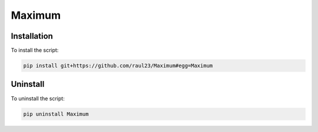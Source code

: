 =======
Maximum
=======

Installation
============
To install the script:

.. code-block:: bash

   pip install git+https://github.com/raul23/Maximum#egg=Maximum

Uninstall
=========
To uninstall the script:

.. code-block:: bash

   pip uninstall Maximum
   
